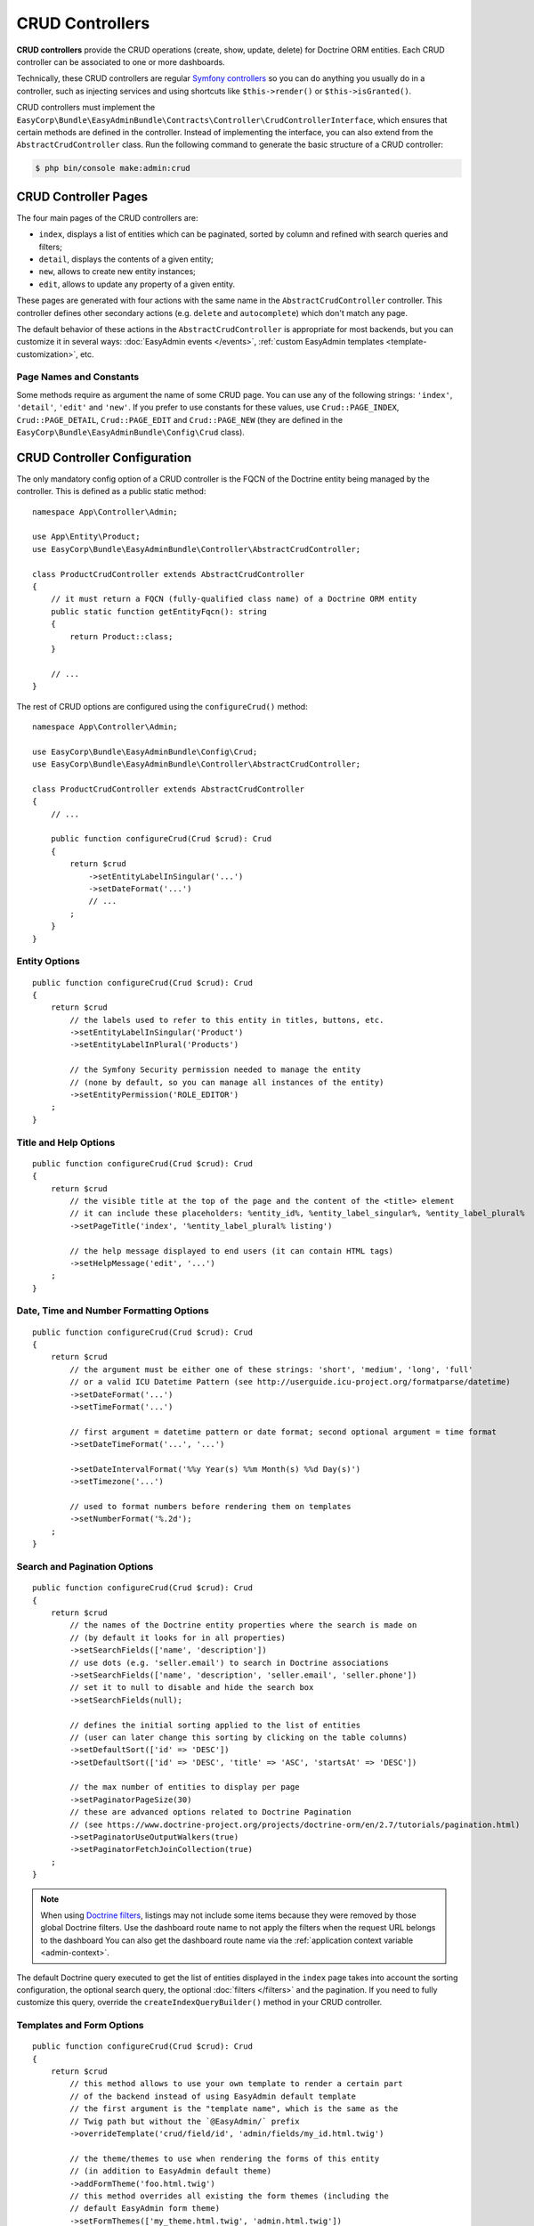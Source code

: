 CRUD Controllers
================

.. raw:: html

    <div class="box box--small box--warning">
        <strong class="title">WARNING:</strong>

        You are browsing the documentation for <strong>EasyAdmin 3.x</strong>,
        which has just been released. Switch to
        <a href="https://symfony.com/doc/2.x/bundles/EasyAdminBundle/index.html">EasyAdmin 2.x docs</a>
        if your application has not been upgraded to EasyAdmin 3 yet.
    </div>

**CRUD controllers** provide the CRUD operations (create, show, update, delete)
for Doctrine ORM entities. Each CRUD controller can be associated to one or more
dashboards.

Technically, these CRUD controllers are regular `Symfony controllers`_ so you can
do anything you usually do in a controller, such as injecting services and using
shortcuts like ``$this->render()`` or ``$this->isGranted()``.

CRUD controllers must implement the
``EasyCorp\Bundle\EasyAdminBundle\Contracts\Controller\CrudControllerInterface``,
which ensures that certain methods are defined in the controller. Instead of implementing
the interface, you can also extend from the ``AbstractCrudController`` class.
Run the following command to generate the basic structure of a CRUD controller:

.. code-block:: terminal

    $ php bin/console make:admin:crud

.. _crud-pages:

CRUD Controller Pages
---------------------

The four main pages of the CRUD controllers are:

* ``index``, displays a list of entities which can be paginated, sorted by
  column and refined with search queries and filters;
* ``detail``, displays the contents of a given entity;
* ``new``, allows to create new entity instances;
* ``edit``, allows to update any property of a given entity.

These pages are generated with four actions with the same name in the
``AbstractCrudController`` controller. This controller defines other secondary
actions (e.g. ``delete`` and ``autocomplete``) which don't match any page.

The default behavior of these actions in the ``AbstractCrudController`` is
appropriate for most backends, but you can customize it in several ways:
:doc:`EasyAdmin events </events>`, :ref:`custom EasyAdmin templates <template-customization>`, etc.

Page Names and Constants
~~~~~~~~~~~~~~~~~~~~~~~~

Some methods require as argument the name of some CRUD page. You can use any of
the following strings: ``'index'``, ``'detail'``, ``'edit'`` and ``'new'``. If
you prefer to use constants for these values, use ``Crud::PAGE_INDEX``,
``Crud::PAGE_DETAIL``, ``Crud::PAGE_EDIT`` and ``Crud::PAGE_NEW`` (they are
defined in the ``EasyCorp\Bundle\EasyAdminBundle\Config\Crud`` class).

CRUD Controller Configuration
-----------------------------

The only mandatory config option of a CRUD controller is the FQCN of the
Doctrine entity being managed by the controller. This is defined as a public
static method::

    namespace App\Controller\Admin;

    use App\Entity\Product;
    use EasyCorp\Bundle\EasyAdminBundle\Controller\AbstractCrudController;

    class ProductCrudController extends AbstractCrudController
    {
        // it must return a FQCN (fully-qualified class name) of a Doctrine ORM entity
        public static function getEntityFqcn(): string
        {
            return Product::class;
        }

        // ...
    }

The rest of CRUD options are configured using the ``configureCrud()`` method::

    namespace App\Controller\Admin;

    use EasyCorp\Bundle\EasyAdminBundle\Config\Crud;
    use EasyCorp\Bundle\EasyAdminBundle\Controller\AbstractCrudController;

    class ProductCrudController extends AbstractCrudController
    {
        // ...

        public function configureCrud(Crud $crud): Crud
        {
            return $crud
                ->setEntityLabelInSingular('...')
                ->setDateFormat('...')
                // ...
            ;
        }
    }

Entity Options
~~~~~~~~~~~~~~

::

    public function configureCrud(Crud $crud): Crud
    {
        return $crud
            // the labels used to refer to this entity in titles, buttons, etc.
            ->setEntityLabelInSingular('Product')
            ->setEntityLabelInPlural('Products')

            // the Symfony Security permission needed to manage the entity
            // (none by default, so you can manage all instances of the entity)
            ->setEntityPermission('ROLE_EDITOR')
        ;
    }

Title and Help Options
~~~~~~~~~~~~~~~~~~~~~~

::

    public function configureCrud(Crud $crud): Crud
    {
        return $crud
            // the visible title at the top of the page and the content of the <title> element
            // it can include these placeholders: %entity_id%, %entity_label_singular%, %entity_label_plural%
            ->setPageTitle('index', '%entity_label_plural% listing')

            // the help message displayed to end users (it can contain HTML tags)
            ->setHelpMessage('edit', '...')
        ;
    }

Date, Time and Number Formatting Options
~~~~~~~~~~~~~~~~~~~~~~~~~~~~~~~~~~~~~~~~

::

    public function configureCrud(Crud $crud): Crud
    {
        return $crud
            // the argument must be either one of these strings: 'short', 'medium', 'long', 'full'
            // or a valid ICU Datetime Pattern (see http://userguide.icu-project.org/formatparse/datetime)
            ->setDateFormat('...')
            ->setTimeFormat('...')

            // first argument = datetime pattern or date format; second optional argument = time format
            ->setDateTimeFormat('...', '...')

            ->setDateIntervalFormat('%%y Year(s) %%m Month(s) %%d Day(s)')
            ->setTimezone('...')

            // used to format numbers before rendering them on templates
            ->setNumberFormat('%.2d');
        ;
    }

Search and Pagination Options
~~~~~~~~~~~~~~~~~~~~~~~~~~~~~

::

    public function configureCrud(Crud $crud): Crud
    {
        return $crud
            // the names of the Doctrine entity properties where the search is made on
            // (by default it looks for in all properties)
            ->setSearchFields(['name', 'description'])
            // use dots (e.g. 'seller.email') to search in Doctrine associations
            ->setSearchFields(['name', 'description', 'seller.email', 'seller.phone'])
            // set it to null to disable and hide the search box
            ->setSearchFields(null);

            // defines the initial sorting applied to the list of entities
            // (user can later change this sorting by clicking on the table columns)
            ->setDefaultSort(['id' => 'DESC'])
            ->setDefaultSort(['id' => 'DESC', 'title' => 'ASC', 'startsAt' => 'DESC'])

            // the max number of entities to display per page
            ->setPaginatorPageSize(30)
            // these are advanced options related to Doctrine Pagination
            // (see https://www.doctrine-project.org/projects/doctrine-orm/en/2.7/tutorials/pagination.html)
            ->setPaginatorUseOutputWalkers(true)
            ->setPaginatorFetchJoinCollection(true)
        ;
    }

.. note::

    When using `Doctrine filters`_, listings may not include some items because
    they were removed by those global Doctrine filters. Use the dashboard route
    name to not apply the filters when the request URL belongs to the dashboard
    You can also get the dashboard route name via the :ref:`application context variable <admin-context>`.

The default Doctrine query executed to get the list of entities displayed in the
``index`` page takes into account the sorting configuration, the optional search
query, the optional :doc:`filters </filters>` and the pagination. If you need to
fully customize this query, override the ``createIndexQueryBuilder()`` method in
your CRUD controller.

Templates and Form Options
~~~~~~~~~~~~~~~~~~~~~~~~~~

::

    public function configureCrud(Crud $crud): Crud
    {
        return $crud
            // this method allows to use your own template to render a certain part
            // of the backend instead of using EasyAdmin default template
            // the first argument is the "template name", which is the same as the
            // Twig path but without the `@EasyAdmin/` prefix
            ->overrideTemplate('crud/field/id', 'admin/fields/my_id.html.twig')

            // the theme/themes to use when rendering the forms of this entity
            // (in addition to EasyAdmin default theme)
            ->addFormTheme('foo.html.twig')
            // this method overrides all existing the form themes (including the
            // default EasyAdmin form theme)
            ->setFormThemes(['my_theme.html.twig', 'admin.html.twig'])

            // this sets the options of the entire form (later, you can set the options
            // of each form type via the methods of their associated fields)
            // pass a single array argument to apply the same options for the new and edit forms
            ->setFormOptions([
                'validation_groups' => ['Default', 'my_validation_group']
            ]);

            // pass two array arguments to apply different options for the new and edit forms
            // (pass an empty array argument if you want to apply no options to some form)
            ->setFormOptions(
                ['validation_groups' => ['my_validation_group']],
                ['validation_groups' => ['Default'], '...' => '...'],
            );
        ;
    }

Same Configuration in Different CRUD Controllers
~~~~~~~~~~~~~~~~~~~~~~~~~~~~~~~~~~~~~~~~~~~~~~~~

If you want to do the same config in all CRUD controllers, there's no need to
repeat the config in each controller. Instead, add the ``configureCrud()`` method
in your dashboard and all controllers will inherit that configuration::

    use EasyCorp\Bundle\EasyAdminBundle\Config\Crud;
    use EasyCorp\Bundle\EasyAdminBundle\Config\Dashboard;
    use EasyCorp\Bundle\EasyAdminBundle\Controller\AbstractDashboardController;

    class DashboardController extends AbstractDashboardController
    {
        // ...

        public function configureCrud(): Crud
        {
            return Crud::new()
                // this defines the pagination size for all CRUD controllers
                // (each CRUD controller can override this value if needed)
                ->setPaginatorPageSize(30)
            ;
        }
    }

Fields
------

Fields allow to display the contents of your Doctrine entities on each
:ref:`CRUD page <crud-pages>`. EasyAdmin provides built-in fields to display
all the common data types, but you can also :ref:`create your own fields <custom-fields>`.

If your CRUD controller extends from the ``AbstractCrudController``, the fields
are configured automatically. In the ``index`` page you'll see a few fields and
in the rest of pages you'll see as many fields as needed to display all the
properties of your Doctrine entity.

Read the :doc:`chapter about Fields </fields>` to learn how to configure which
fields to display on each page, how to configure the way each field is rendered, etc.

Customizing CRUD Actions
------------------------

The default CRUD actions (``index()``, ``detail()``, ``edit()``, ``new()`` and
``delete()`` methods in the controller) implement the most common behaviors
used in applications.

The first way to customize their behavior is to override those methods in your
own controllers. However, the original actions are so generic that they contain
quite a lot of code, so overriding them is not that convenient.

Instead, you can override other smaller methods that implement certain features
needed by the CRUD actions. For example, the ``index()`` action calls to a
method named ``createIndexQueryBuilder()`` to create the Doctrine query builder
used to get the results dispalyed on the index listing. If you want to customize
that listing, it's better to override the ``createIndexQueryBuilder()`` method
instead of the entire ``index()`` method. There are many of these methods, so
you should check the ``EasyCorp\\Bundle\\EasyAdminBundle\\Controller\\AbstractCrudController`` class.

The other alternative to customize CRUD actions is to use the
:doc:`events triggered by EasyAdmin </events>`, such as ``BeforeCrudActionEvent``
and ``AfterCrudActionEvent``.

Creating, Persisting and Deleting Entities
------------------------------------------

Most of the actions of a CRUD controller end up creating, persisting or deleting
entities. If your CRUD controller extends from the ``AbstractCrudController``,
these methods are already implemented, but you can customize them overriding
methods and listening to events.

First, you can override the ``createEntity()``, ``updateEntity()``, ``persistEntity()``
and ``deleteEntity()`` methods. The ``createEntity()`` method for example only
executes ``return new $entityFqcn()``, so you need to override it if your entity
needs to pass constructor arguments or set some of its properties::

    namespace App\Controller\Admin;

    use App\Entity\Product;
    use EasyCorp\Bundle\EasyAdminBundle\Controller\AbstractCrudController;

    class ProductCrudController extends AbstractCrudController
    {
        public static function getEntityFqcn(): string
        {
            return Product::class;
        }

        public function createEntity(string $entityFqcn)
        {
            $product = new Product();
            $product->createdBy($this->getUser());

            return $product;
        }

        // ...
    }

The other way of overriding this behavior is listening to the
:doc:`events triggered by EasyAdmin </events>` when an entity is created, updated,
persisted, deleted, etc.

Passing Additional Variables to CRUD Templates
----------------------------------------------

The default CRUD actions implemented in ``AbstractCrudController`` don't end
with the usual ``$this->render('...')`` instruction to render a Twig template
and return its contents in a Symfony ``Response`` object.

Instead, CRUD actions return a ``EasyCorp\\Bundle\\EasyAdminBundle\\Config\\KeyValueStore``
object with the variables passed to the template that renders the CRUD action
contents. This ``KeyValueStore`` object is similar to Symfony's ``ParameterBag``
object. It's like an object-oriented array with useful methods such as ``get()``,
``set()``, ``has()``, etc.

Before ending each CRUD action, their ``KeyValueStore`` object is passed to a
method called ``configureResponseParameters()`` which you can override in your
own controller to add/remove/change those template variables::

    namespace App\Controller\Admin;

    use App\Entity\Product;
    use EasyCorp\Bundle\EasyAdminBundle\Config\Crud;
    use EasyCorp\Bundle\EasyAdminBundle\Controller\AbstractCrudController;

    class ProductCrudController extends AbstractCrudController
    {
        // ...

        public function configureResponseParameters(KeyValueStore $responseParameters): KeyValueStore
        {
            if (Crud::PAGE_DETAIL === $responseParameters->get('pageName')) {
                $responseParameters->set('foo', '...');

                // keys support the "dot notation", so you can get/set nested
                // values separating their parts with a dot:
                $responseParameters->setIfNotSet('bar.foo', '...');
                // this is equivalent to: $parameters['bar']['foo'] = '...'
            }

            return $responseParameters;
        }
    }

You can add as many or as few parameters to this ``KeyValueStore`` object as you
need. The only mandatory parameter is either ``templateName`` or
``templatePath`` to set respectively the name or path of the template to render
as the result of the CRUD action.

.. _crud-generate-urls:

Generating CRUD URLs
--------------------

:ref:`As explained <dashboard-route>` in the article about Dashboards, all URLs
of a given dashboard use the same route and they only differ in the query string
parameters. Instead of having to deal with that, you can use the ``CrudUrlGenerator``
service to generate URLs in your PHP code::

    use EasyCorp\Bundle\EasyAdminBundle\Router\CrudUrlGenerator;

    class SomeClass
    {
        private $crudUrlGenerator;

        public function __construct(CrudUrlGenerator $crudUrlGenerator)
        {
            $this->crudUrlGenerator = $crudUrlGenerator;
        }

        public function someMethod()
        {
            // new URLs are generated starting from the current URL, but you can add,
            // change or remove parameters from the current URL with the given methods

            // the constructor argument is the new value of the given query parameters
            // the rest of existing query parameters are maintained, so you only
            // have to pass the values you want to change.
            $url = $this->crudUrlGenerator->build(['page' => 2])->generateUrl();

            // this other syntax is also possible
            $url = $this->crudUrlGenerator->build()->set('page', 2)->generateUrl();

            // you can remove existing parameters
            $url = $this->crudUrlGenerator->build()->unset('menuIndex')->generateUrl();
            $url = $this->crudUrlGenerator->build()->unsetAll()->set('foo', 'someValue')->generateUrl();

            // the URL builder provides shortcuts for the most common parameters
            $url = $this->crudUrlGenerator->build()
                ->setController(SomeController::class)
                ->setAction('theActionName')
                ->generateUrl();

            // ...
        }
    }

The exact same features are available in templates thanks to the ``ea_url()``
Twig function. In templates you can omit the call to the ``generateUrl()``
method (it will be called automatically for you):

.. code-block:: twig

    {# both are equivalent #}
    {% set url = ea_url({ page: 2 }).generateUrl() %}
    {% set url = ea_url({ page: 2 }) %}

    {% set url = ea_url().set('page', 2) %}

    {% set url = ea_url()
        .setController('App\\Controller\\Admin\\SomeController')
        .setAction('theActionName') %}

.. _`Symfony controllers`: https://symfony.com/doc/current/controller.html
.. _`How to Create a Custom Form Field Type`: https://symfony.com/doc/current/cookbook/form/create_custom_field_type.html
.. _`Symfony Form types`: https://symfony.com/doc/current/reference/forms/types.html
.. _`customize individual form fields`: https://symfony.com/doc/current/form/form_customization.html#how-to-customize-an-individual-field
.. _`form fragment naming rules`: https://symfony.com/doc/current/form/form_themes.html#form-template-blocks
.. _`override any part of third-party bundles`: https://symfony.com/doc/current/bundles/override.html
.. _`Trix editor`: https://trix-editor.org/
.. _`Symfony security voters`: https://symfony.com/doc/current/security/voters.html
.. _`form data transformer`: https://symfony.com/doc/current/form/data_transformers.html
.. _`Doctrine filters`: https://www.doctrine-project.org/projects/doctrine-orm/en/current/reference/filters.html
